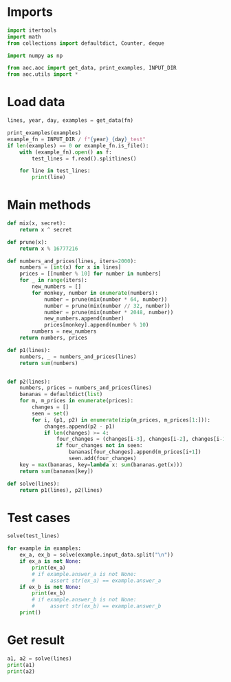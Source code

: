 # -*- org-confirm-babel-evaluate: nil; -*-
#+STARTUP: showeverything
#+PROPERTY: header-args+ :kernel aoc

* Imports
#+begin_src jupyter-python :results none
  import itertools
  import math
  from collections import defaultdict, Counter, deque

  import numpy as np

  from aoc.aoc import get_data, print_examples, INPUT_DIR
  from aoc.utils import *
#+end_src
* Load data
#+begin_src jupyter-python :var fn=(buffer-file-name) :results none
  lines, year, day, examples = get_data(fn)
#+end_src

#+begin_src jupyter-python
  print_examples(examples)
  example_fn = INPUT_DIR / f"{year}_{day}_test"
  if len(examples) == 0 or example_fn.is_file():
      with (example_fn).open() as f:
          test_lines = f.read().splitlines()

      for line in test_lines:
          print(line)
#+end_src

#+RESULTS:
#+begin_example
  ------------------------------- Example data 1/1 -------------------------------
  15887950
  16495136
  527345
  704524
  1553684
  12683156
  11100544
  12249484
  7753432
  5908254
  --------------------------------------------------------------------------------
  answer_a: 37327623
  answer_b: -
  1
  2
  3
  2024
#+end_example

* Main methods
#+begin_src jupyter-python :results none
  def mix(x, secret):
      return x ^ secret

  def prune(x):
      return x % 16777216

  def numbers_and_prices(lines, iters=2000):
      numbers = [int(x) for x in lines]
      prices = [[number % 10] for number in numbers]
      for _ in range(iters):
          new_numbers = []
          for monkey, number in enumerate(numbers):
              number = prune(mix(number * 64, number))
              number = prune(mix(number // 32, number))
              number = prune(mix(number * 2048, number))
              new_numbers.append(number)
              prices[monkey].append(number % 10)
          numbers = new_numbers
      return numbers, prices

  def p1(lines):
      numbers, _ = numbers_and_prices(lines)
      return sum(numbers)


  def p2(lines):
      numbers, prices = numbers_and_prices(lines)
      bananas = defaultdict(list)
      for m, m_prices in enumerate(prices):
          changes = []
          seen = set()
          for i, (p1, p2) in enumerate(zip(m_prices, m_prices[1:])):
              changes.append(p2 - p1)
              if len(changes) >= 4:
                  four_changes = (changes[i-3], changes[i-2], changes[i-1], changes[i])
                  if four_changes not in seen:
                      bananas[four_changes].append(m_prices[i+1])
                      seen.add(four_changes)
      key = max(bananas, key=lambda x: sum(bananas.get(x)))
      return sum(bananas[key])

  def solve(lines):
      return p1(lines), p2(lines)
#+end_src
* Test cases
#+begin_src jupyter-python
  solve(test_lines)
#+end_src

#+RESULTS:
| 37990510 | 23 |

#+begin_src jupyter-python
  for example in examples:
      ex_a, ex_b = solve(example.input_data.split("\n"))
      if ex_a is not None:
          print(ex_a)
          # if example.answer_a is not None:
          #     assert str(ex_a) == example.answer_a
      if ex_b is not None:
          print(ex_b)
          # if example.answer_b is not None:
          #     assert str(ex_b) == example.answer_b
      print()
#+end_src
* Get result
#+begin_src jupyter-python
  a1, a2 = solve(lines)
  print(a1)
  print(a2)
#+end_src

#+RESULTS:
: 17724064040
: 1998
